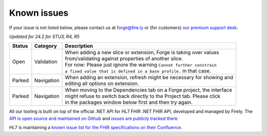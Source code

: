 Known issues
============

If your issue is not listed below, please contact us at forge@fire.ly or (for customers) `our premium support desk`_.

*Updated for 24.2 for STU3, R4, R5*

+-----------------------+-----------------------+--------------------------------------------------------------------------+
| Status                | Category              | Description                                                              |
+=======================+=======================+==========================================================================+
| Open                  | Validation            | | When adding a new slice or extension, Forge is taking over values      |
|                       |                       | | from/validating against properties of another slice.                   |
|                       |                       | | For now: Please just ignore the warning ``Cannot further constrain``   |
|                       |                       | | ``a fixed value that is defined in a base profile.`` in that case.     |
+-----------------------+-----------------------+--------------------------------------------------------------------------+
| Parked                | Navigation            | | When adding an extension, refresh might be necessary for showing and   |
|                       |                       | | editing all options on extension.                                      |
+-----------------------+-----------------------+--------------------------------------------------------------------------+
| Parked                | Navigation            | | When moving to the Dependencies tab on a Forge project, the interface  |
|                       |                       | | might refuse to switch back directly to the Project tab. Please click  |
|                       |                       | | in the packages window below first and then try again.                 |
+-----------------------+-----------------------+--------------------------------------------------------------------------+

..
    https://firely.atlassian.net/browse/FOR-373
    https://firely.atlassian.net/browse/FOR-420
    https://firely.atlassian.net/browse/FOR-395

All our tooling is built on top of the official .NET API for HL7 FHIR
.NET FHIR API, developed and managed by Firely. The `API is open source
and maintained on Github`_ and `issues are publicly tracked there`_.

HL7 is maintaining a `known issue list for the FHIR specifications on
their Confluence`_.

.. _our premium support desk: https://firely.atlassian.net/servicedesk
.. _API is open source and maintained on Github: https://github.com/FirelyTeam/fhir-net-api/
.. _issues are publicly tracked there: https://github.com/FirelyTeam/fhir-net-api/issues
.. _known issue list for the FHIR specifications on their Confluence: https://confluence.hl7.org/display/FHIR/Known+Issues+with+the+published+FHIR+Specifications
